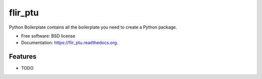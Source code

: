 ===============================
flir_ptu
===============================

.. image:: https://img.shields.io/travis/planetarypy/flir_ptu.svg
        :target: https://travis-ci.org/planetarypy/flir_ptu

.. image:: https://img.shields.io/pypi/v/flir_ptu.svg
        :target: https://pypi.python.org/pypi/flir_ptu


Python Boilerplate contains all the boilerplate you need to create a Python package.

* Free software: BSD license
* Documentation: https://flir_ptu.readthedocs.org.

Features
--------

* TODO
